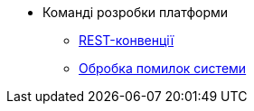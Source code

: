 //Архів технічної документації
* Команді розробки платформи
** xref:platform-develop:rest.adoc[REST-конвенції]
** xref:platform-develop:system-errors.adoc[Обробка помилок системи]